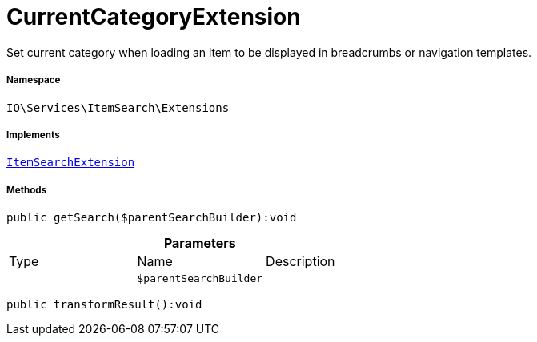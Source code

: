 :table-caption!:
:example-caption!:
:source-highlighter: prettify
:sectids!:
[[io__currentcategoryextension]]
= CurrentCategoryExtension

Set current category when loading an item to be displayed in breadcrumbs or navigation templates.



===== Namespace

`IO\Services\ItemSearch\Extensions`


===== Implements
xref:IO/Services/ItemSearch/Extensions/ItemSearchExtension.adoc#[`ItemSearchExtension`]




===== Methods

[source%nowrap, php]
----

public getSearch($parentSearchBuilder):void

----









.*Parameters*
|===
|Type |Name |Description
| 
a|`$parentSearchBuilder`
|
|===


[source%nowrap, php]
----

public transformResult():void

----









